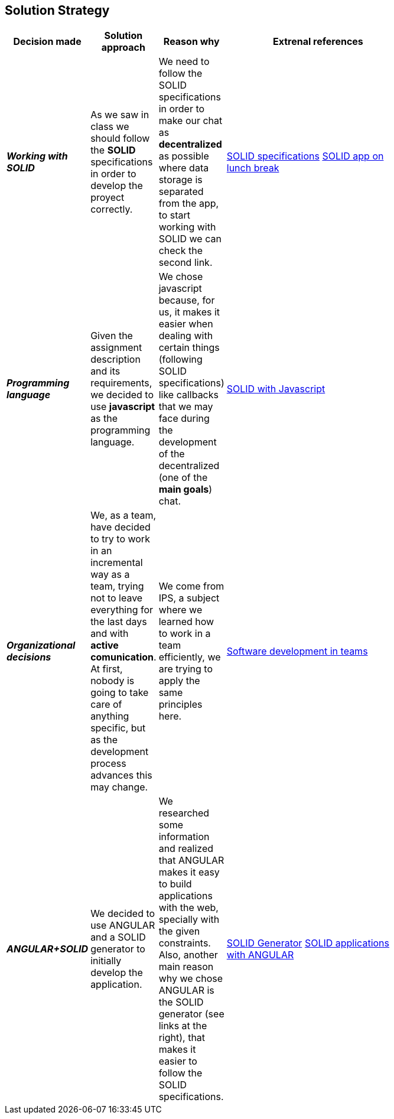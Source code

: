 [[section-solution-strategy]]
== Solution Strategy


[role="arc42help"]
****

****
[width="80%",cols="3,^2,^2,10",options="header"]
|===
|Decision made |Solution approach  |Reason why |Extrenal references

|*_Working with SOLID_* |As we saw in class we should follow the *SOLID* specifications in order to develop the 
proyect correctly.
| We need to follow the SOLID specifications in order to make our chat as *decentralized* as 
possible where data storage is separated from the app, to start working with SOLID we can check the second link. |https://github.com/solid/solid-spec[SOLID specifications]
https://solid.inrupt.com/docs/app-on-your-lunch-break[SOLID app on lunch break]

|*_Programming language_* |Given the assignment description and its
requirements, we decided to use *javascript* as the programming 
language. | We chose javascript because, for us, it makes it easier when dealing 
with certain things (following SOLID specifications) like callbacks that we may face during the development 
of the decentralized (one of the *main goals*) chat. 
| http://aspiringcraftsman.com/2011/12/19/solid-javascript-the-openclosed-principle/[SOLID with Javascript]

|*_Organizational decisions_* |We, as a team, have decided to try to work in an incremental way as a team, trying not to
leave everything for the last days and with *active comunication*. At first, nobody is going to take care of anything specific, but as the development process advances this may change. 
| We come from IPS, a subject where we learned how to work in a team efficiently, we are trying to apply the same principles here.
|https://www.daxx.com/blog/development-team/set-up-development-team-kickstart-your-business[Software development in teams]

|*_ANGULAR+SOLID_* |We decided to use ANGULAR and a SOLID generator to initially develop the application.
|We researched some information and realized that ANGULAR makes it easy to build applications with the web, specially with the given
constraints. Also, another main reason why we chose ANGULAR is the SOLID generator (see links at the right), that makes it easier 
to follow the SOLID specifications.
|https://github.com/Inrupt-inc/generator-solid-angular[SOLID Generator]
https://solid.inrupt.com/docs/writing-solid-apps-with-angular[SOLID applications with ANGULAR]

|===
****
****
